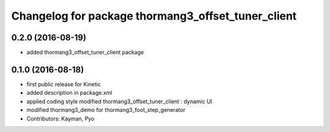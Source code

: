 ^^^^^^^^^^^^^^^^^^^^^^^^^^^^^^^^^^^^^^^^^^^^^^^^^^^
Changelog for package thormang3_offset_tuner_client
^^^^^^^^^^^^^^^^^^^^^^^^^^^^^^^^^^^^^^^^^^^^^^^^^^^

0.2.0 (2016-08-19)
-----------
* added thormang3_offset_tuner_client package

0.1.0 (2016-08-18)
-----------
* first public release for Kinetic
* added description in package.xml
* applied coding style
  modified thormang3_offset_tuner_client : dynamic UI
* modified thormang3_demo for thormang3_foot_step_generator
* Contributors: Kayman, Pyo
